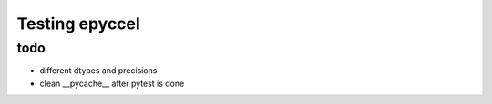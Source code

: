 Testing epyccel
===============

todo
****

* different dtypes and precisions

* clean __pycache__ after pytest is done
